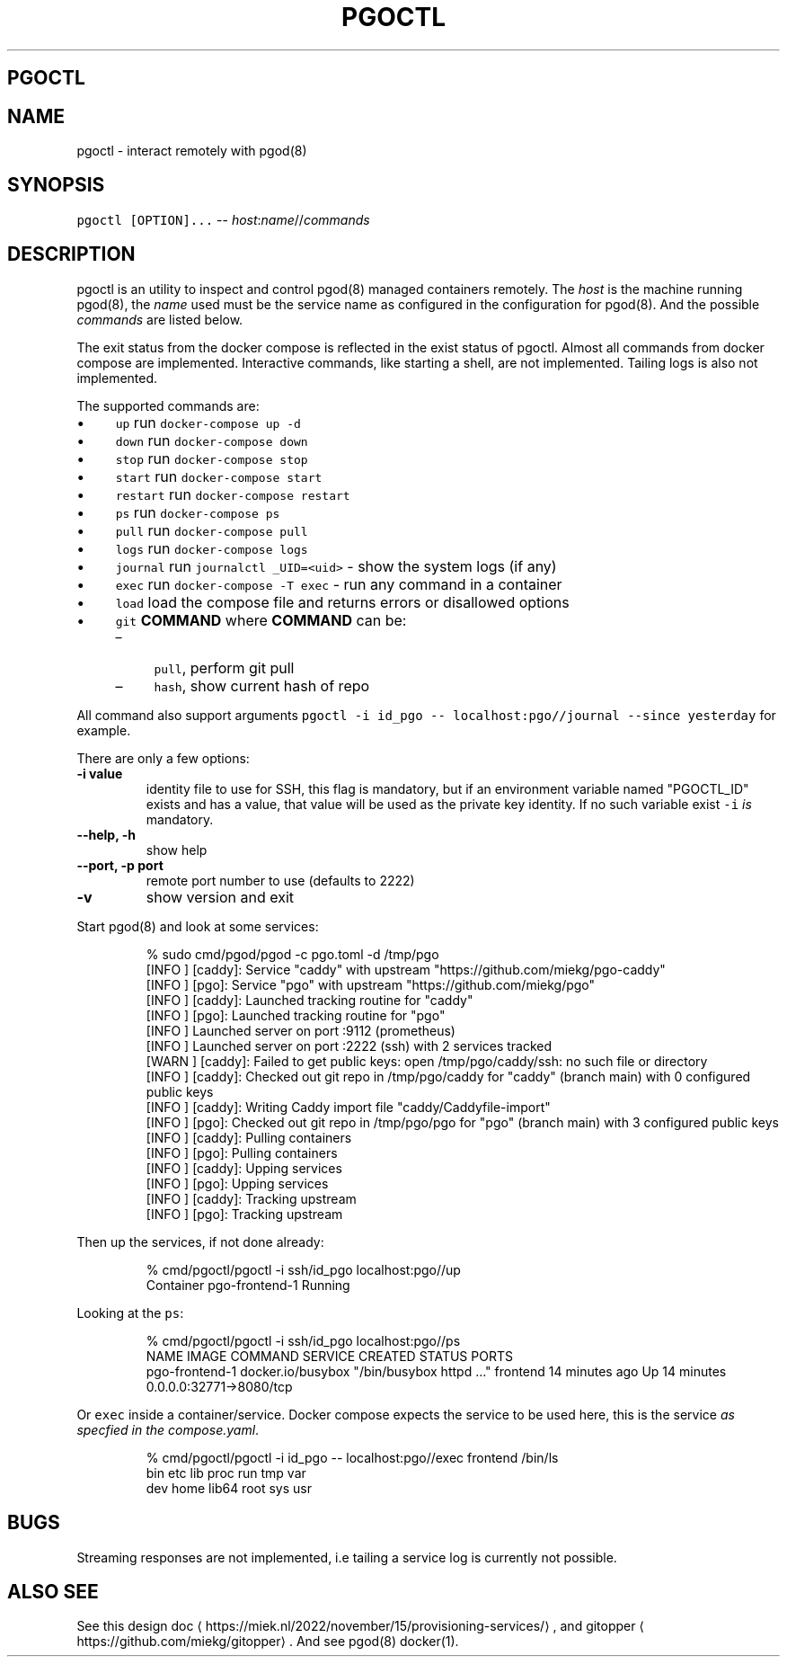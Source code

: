.\" Generated by Mmark Markdown Processer - mmark.miek.nl
.TH "PGOCTL" 1 "September 2024" "System Administration" "Docker Compose"

.SH "PGOCTL"
.SH "NAME"
.PP
pgoctl \- interact remotely with pgod(8)

.SH "SYNOPSIS"
.PP
\fB\fCpgoctl [OPTION]...\fR \-\- \fIhost\fP:\fIname\fP//\fIcommands\fP

.SH "DESCRIPTION"
.PP
pgoctl is an utility to inspect and control pgod(8) managed containers remotely. The \fIhost\fP is the
machine running pgod(8), the \fIname\fP used must be the service name as configured in the configuration
for pgod(8). And the possible \fIcommands\fP are listed below.

.PP
The exit status from the docker compose is reflected in the exist status of pgoctl. Almost all
commands from docker compose are implemented. Interactive commands, like starting a shell, are not
implemented. Tailing logs is also not implemented.

.PP
The supported commands are:

.IP \(bu 4
\fB\fCup\fR run \fB\fCdocker-compose up -d\fR
.IP \(bu 4
\fB\fCdown\fR run \fB\fCdocker-compose down\fR
.IP \(bu 4
\fB\fCstop\fR run \fB\fCdocker-compose stop\fR
.IP \(bu 4
\fB\fCstart\fR run \fB\fCdocker-compose start\fR
.IP \(bu 4
\fB\fCrestart\fR run \fB\fCdocker-compose restart\fR
.IP \(bu 4
\fB\fCps\fR run \fB\fCdocker-compose ps\fR
.IP \(bu 4
\fB\fCpull\fR run \fB\fCdocker-compose pull\fR
.IP \(bu 4
\fB\fClogs\fR run \fB\fCdocker-compose logs\fR
.IP \(bu 4
\fB\fCjournal\fR run \fB\fCjournalctl _UID=<uid>\fR \- show the system logs (if any)
.IP \(bu 4
\fB\fCexec\fR run \fB\fCdocker-compose -T exec\fR \- run any command in a container
.IP \(bu 4
\fB\fCload\fR load the compose file and returns errors or disallowed options
.IP \(bu 4
\fB\fCgit\fR \fBCOMMAND\fP
where \fBCOMMAND\fP can be:

.RS
.IP \(en 4
\fB\fCpull\fR, perform git pull
.IP \(en 4
\fB\fChash\fR, show current hash of repo

.RE


.PP
All command also support arguments \fB\fCpgoctl -i id_pgo -- localhost:pgo//journal --since yesterday\fR
for example.

.PP
There are only a few options:

.TP
\fB\-i value\fP
identity file to use for SSH, this flag is mandatory, but if an environment variable named
"PGOCTL_ID" exists and has a value, that value will be used as the private key identity. If no
such variable exist \fB\fC-i\fR \fIis\fP mandatory.
.TP
\fB\-\-help, \-h\fP
show help
.TP
\fB\-\-port, \-p port\fP
remote port number to use (defaults to 2222)
.TP
\fB\-v\fP
show version and exit


.PP
Start pgod(8) and look at some services:

.PP
.RS

.nf
% sudo cmd/pgod/pgod \-c pgo.toml \-d /tmp/pgo
[INFO ] [caddy]: Service "caddy" with upstream "https://github.com/miekg/pgo\-caddy"
[INFO ] [pgo]: Service "pgo" with upstream "https://github.com/miekg/pgo"
[INFO ] [caddy]: Launched tracking routine for "caddy"
[INFO ] [pgo]: Launched tracking routine for "pgo"
[INFO ] Launched server on port :9112 (prometheus)
[INFO ] Launched server on port :2222 (ssh) with 2 services tracked
[WARN ] [caddy]: Failed to get public keys: open /tmp/pgo/caddy/ssh: no such file or directory
[INFO ] [caddy]: Checked out git repo in /tmp/pgo/caddy for "caddy" (branch main) with 0 configured public keys
[INFO ] [caddy]: Writing Caddy import file "caddy/Caddyfile\-import"
[INFO ] [pgo]: Checked out git repo in /tmp/pgo/pgo for "pgo" (branch main) with 3 configured public keys
[INFO ] [caddy]: Pulling containers
[INFO ] [pgo]: Pulling containers
[INFO ] [caddy]: Upping services
[INFO ] [pgo]: Upping services
[INFO ] [caddy]: Tracking upstream
[INFO ] [pgo]: Tracking upstream

.fi
.RE

.PP
Then up the services, if not done already:

.PP
.RS

.nf
% cmd/pgoctl/pgoctl \-i ssh/id\_pgo localhost:pgo//up
Container pgo\-frontend\-1  Running

.fi
.RE

.PP
Looking at the \fB\fCps\fR:

.PP
.RS

.nf
% cmd/pgoctl/pgoctl \-i ssh/id\_pgo localhost:pgo//ps
NAME                IMAGE               COMMAND                  SERVICE             CREATED             STATUS              PORTS
pgo\-frontend\-1      docker.io/busybox   "/bin/busybox httpd …"   frontend            14 minutes ago      Up 14 minutes       0.0.0.0:32771\->8080/tcp

.fi
.RE

.PP
Or \fB\fCexec\fR inside a container/service. Docker compose expects the service to be used here, this is the
service \fIas specfied in the compose.yaml\fP.

.PP
.RS

.nf
% cmd/pgoctl/pgoctl \-i id\_pgo \-\- localhost:pgo//exec frontend /bin/ls
bin    etc    lib    proc   run    tmp    var
dev    home   lib64  root   sys    usr

.fi
.RE

.SH "BUGS"
.PP
Streaming responses are not implemented, i.e tailing a service log is currently not possible.

.SH "ALSO SEE"
.PP
See this design doc
\[la]https://miek.nl/2022/november/15/provisioning-services/\[ra], and
gitopper
\[la]https://github.com/miekg/gitopper\[ra]. And see pgod(8) docker(1).

